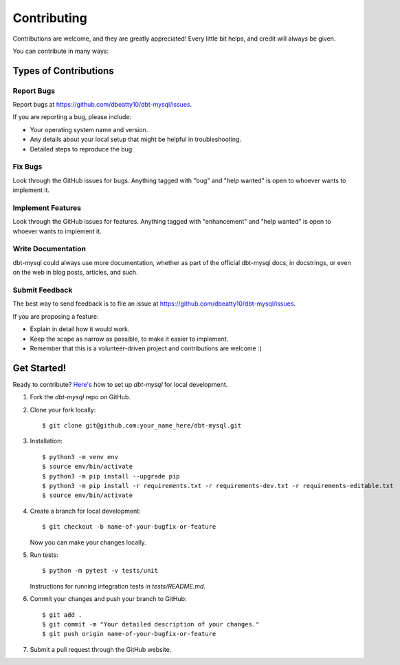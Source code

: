 .. highlight:: shell

============
Contributing
============

Contributions are welcome, and they are greatly appreciated! Every little bit
helps, and credit will always be given.

You can contribute in many ways:

Types of Contributions
----------------------

Report Bugs
~~~~~~~~~~~

Report bugs at https://github.com/dbeatty10/dbt-mysql/issues.

If you are reporting a bug, please include:

* Your operating system name and version.
* Any details about your local setup that might be helpful in troubleshooting.
* Detailed steps to reproduce the bug.

Fix Bugs
~~~~~~~~

Look through the GitHub issues for bugs. Anything tagged with "bug" and "help
wanted" is open to whoever wants to implement it.

Implement Features
~~~~~~~~~~~~~~~~~~

Look through the GitHub issues for features. Anything tagged with "enhancement"
and "help wanted" is open to whoever wants to implement it.

Write Documentation
~~~~~~~~~~~~~~~~~~~

dbt-mysql could always use more documentation, whether as part of the
official dbt-mysql docs, in docstrings, or even on the web in blog posts,
articles, and such.

Submit Feedback
~~~~~~~~~~~~~~~

The best way to send feedback is to file an issue at https://github.com/dbeatty10/dbt-mysql/issues.

If you are proposing a feature:

* Explain in detail how it would work.
* Keep the scope as narrow as possible, to make it easier to implement.
* Remember that this is a volunteer-driven project and contributions are
  welcome :)

Get Started!
------------

Ready to contribute? `Here's <https://jarv.is/notes/how-to-pull-request-fork-github/>`_ how to set up `dbt-mysql` for local development.

1. Fork the `dbt-mysql` repo on GitHub.
2. Clone your fork locally::

    $ git clone git@github.com:your_name_here/dbt-mysql.git

3. Installation::

    $ python3 -m venv env
    $ source env/bin/activate
    $ python3 -m pip install --upgrade pip
    $ python3 -m pip install -r requirements.txt -r requirements-dev.txt -r requirements-editable.txt
    $ source env/bin/activate

4. Create a branch for local development::

    $ git checkout -b name-of-your-bugfix-or-feature

   Now you can make your changes locally.

5. Run tests::

    $ python -m pytest -v tests/unit

   Instructions for running integration tests in `tests/README.md`.

6. Commit your changes and push your branch to GitHub::

    $ git add .
    $ git commit -m "Your detailed description of your changes."
    $ git push origin name-of-your-bugfix-or-feature

7. Submit a pull request through the GitHub website.
